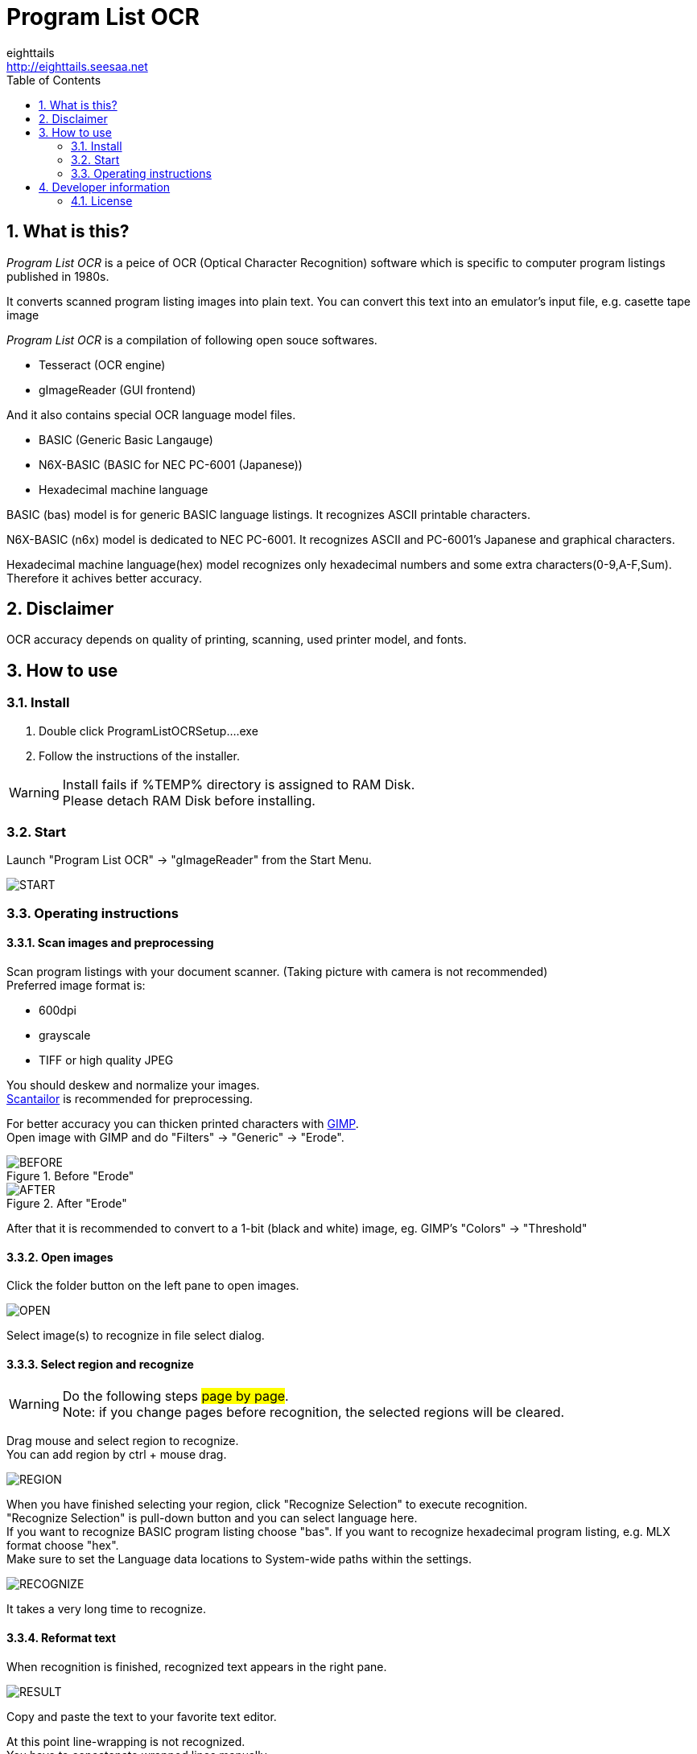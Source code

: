 = Program List OCR
eighttails <http://eighttails.seesaa.net>
:toc: left
:numbered:
:data-uri:
:icons: font

== What is this?
////
本ソフトは、主に1980年代のパソコン雑誌に掲載されたプログラムリストの読み取りに特化したOCRです。 +
紙面をスキャナで取り込み、OCRでテキストファイルにしたものをエミュレーター用のテープイメージ等に変換するという使い方を想定しています。 +
本ソフトは、以下のオープンソースソフトウェアの組み合わせです。
* Tesseract(OCRエンジン)
* gImageReader(GUIフロントエンド)
////
_Program List OCR_ is a peice of OCR (Optical Character Recognition) software which is specific to computer program listings published in 1980s. +

It converts scanned program listing images into plain text. You can convert this text into an emulator's input file, e.g. casette tape image +  

_Program List OCR_ is a compilation of following open souce softwares. +

* Tesseract (OCR engine)
* gImageReader (GUI frontend)

////
上記に加えて、独自にOCRに学習させて作成した以下の言語ファイルを含んでいます。

* BASIC (PC-6001シリーズ用N6X-Basic)
* 16進ダンプリスト
////
And it also contains special OCR language model files. 

* BASIC (Generic Basic Langauge)
* N6X-BASIC (BASIC for NEC PC-6001 (Japanese))
* Hexadecimal machine language

BASIC (bas) model is for generic BASIC language listings. It recognizes ASCII printable characters. +

N6X-BASIC (n6x) model is dedicated to NEC PC-6001. It recognizes ASCII and PC-6001's Japanese and graphical characters. +

Hexadecimal machine language(hex) model recognizes only hexadecimal numbers and some extra characters(0-9,A-F,Sum). Therefore it achives better accuracy. +


== Disclaimer
////
読み取りできるプログラムリストは紙面の状態や印字に使われているプリンタ、フォントによりかなり相性があります。その点は割り切ってご利用をお願いします。
////
OCR accuracy depends on quality of printing, scanning, used printer model, and fonts. +


== How to use
=== Install
////
ProgramListOCRSetup.exeをダブルクリックしてインストールします。 +
インストーラーの指示に従って操作すれば完了です。
////
. Double click ProgramListOCRSetup....exe
. Follow the instructions of the installer.

WARNING: Install fails if %TEMP% directory is assigned to RAM Disk. +
Please detach RAM Disk before installing.

=== Start
////
スタートメニューから「Program List OCR」->「gImageReader」を選択するとOCRのGUIが起動します。
////
Launch "Program List OCR" -> "gImageReader" from the Start Menu.

image::images/START.png[]

=== Operating instructions
==== Scan images and preprocessing
////
読み込む対象のプログラムが掲載された紙面をスキャンします。 +
スキャン後はテキストの傾き、ゆがみがなるべく無い様に補正してください。 +
画像の補正方法について、私のやり方をブログで公開していますので、よろしければ参考にしてください。 +
http://eighttails.seesaa.net/article/283953696.html 

推奨する形式は

* 600DPI
* グレースケール
* TIFFまたは高画質設定のJPEG

です。 +
////
Scan program listings with your document scanner. (Taking picture with camera is not recommended) +
Preferred image format is:

* 600dpi
* grayscale
* TIFF or high quality JPEG

You should deskew and normalize your images. + 
https://scantailor.org/[Scantailor] is recommended for preprocessing. 

////
文字が薄い場合、 http://www.gimp.org[GIMP] を使って補正すると読み取り精度が上がります。 +
GIMPのメニューから「フィルター」->「汎用」->「明るさの最大値」を実行するとかすれた文字を補正することができます。

.「明るさの最大値」適用前
image::images/BEFORE.PNG[]
.「明るさの最大値」適用後
image::images/AFTER.PNG[]

その後、GIMPのメニューから「色」->「しきい値」を用いて画像を2値化しておくことをお勧めします。
////
For better accuracy you can thicken printed characters with http://www.gimp.org[GIMP]. +
Open image with GIMP and do "Filters" -> "Generic" -> "Erode". 

.Before "Erode"
image::images/BEFORE.PNG[]
.After "Erode"
image::images/AFTER.PNG[]

After that it is recommended to convert to a 1-bit (black and white) image, eg. GIMP's "Colors" -> "Threshold"

==== Open images
////
画像を読み込むには、画面左ペインのフォルダボタンをクリックします。

image::images/OPEN.PNG[]

ファイル選択ダイアログが開くので、読み込む対象の画像ファイルを選択します。 +
複数枚の画像を同時に選択することも可能です。
////
Click the folder button on the left pane to open images.

image::images/OPEN.PNG[]

Select image(s) to recognize in file select dialog.

==== Select region and recognize
[WARNING]
====
////
このステップの操作は#1ページずつ#行ってください。 +
読み取りを実行する前にページを移動すると選択範囲がクリアされてしまいます。
////
Do the following steps #page by page#. +
Note: if you change pages before recognition, the selected regions will be cleared. 
====
////
プログラムリストとして読み取る範囲をドラッグして指定します。 +
多段組になっていて読み取り範囲が複数ある場合はCTRL+ドラッグで選択範囲を追加できます。
////
Drag mouse and select region to recognize. +
You can add region by ctrl + mouse drag. 

image::images/REGION.png[]

////
選択が終わったら、ツールバー上の「Recocnize Selection」ボタンをクリックして読み取りを実行します。 +
「Recocnize Selection」ボタンはプルダウンになっており、BASICプログラムを読み取る際は「tessdata/n6x」、マシン後を読み取る際は「tessdata/hex」を選択した状態で実行してください。
////
When you have finished selecting your region, click "Recognize Selection" to execute recognition. +
"Recognize Selection" is pull-down button and you can select language here. +
If you want to recognize BASIC program listing choose "bas". If you want to recognize hexadecimal program listing, e.g. MLX format choose "hex". +
Make sure to set the Language data locations to System-wide paths within the settings.

image::images/RECOGNIZE.PNG[]

////
読み取りにはかなりの時間がかかります。気長に待ってください。
////
It takes a very long time to recognize.

==== Reformat text
////
読み取りが完了すると、右のペインに認識結果が現れます。

image::images/Image-130218-043350.929.png[]
このテキストをお好みのテキストエディタにコピー、ペーストしてください。
////
When recognition is finished, recognized text appears in the right pane. 

image::images/RESULT.PNG[]
Copy and paste the text to your favorite text editor.

////
この状態のテキストは行のつながりを認識できていません。印刷の都合で2行に折り返されてしまった行は分割して出力されているので、目視で連結してやる必要があります。 +
////
At this point line-wrapping is not recognized. +
You have to concatenate wrapped lines manually.

==== Finish
Reformatted text can be used for your emulator's input, e.g.casette tape image file. +
Enjoy!

== Developer information
=== License
Licence of bundled softwares are as follows.

Tesseract:: 
* Apache License 2.0
* https://github.com/tesseract-ocr/tesseract
gImageReader:: 
* GNU General Public License v3.0
* https://github.com/manisandro/gImageReader

////
本リポジトリに含まれるスクリプトはTesseractに含まれているものを改変したものですので、Apache License 2.0とします。
////
Scripts in this repository are modified version of Tesseract and licensed under Apache License 2.0, same as Tesseract.
